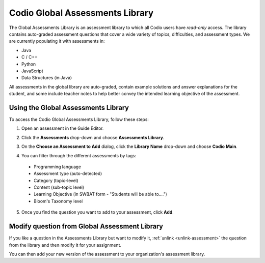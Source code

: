 .. meta::
   :description: The Codio Global Assessments Library contains auto-graded assessment questions that cover a wide variety of topics, difficulties, and assessment types. 
   
.. _global-library:

Codio Global Assessments Library
================================
The Global Assessments Library is an assessment library to which all Codio users have *read-only* access. The library contains auto-graded assessment questions that cover a wide variety of topics, difficulties, and assessment types. We are currently populating it with assessments in:

- Java
- C / C++
- Python
- JavaScript
- Data Structures (in Java)

All assessments in the global library are auto-graded, contain example solutions and answer explanations for the student, and some include teacher notes to help better convey the intended learning objective of the assessment.

Using the Global Assessments Library
------------------------------------
To access the Codio Global Assessments Library, follow these steps:

1. Open an assessment in the Guide Editor.
2. Click the **Assessments** drop-down and choose **Assessments Library**.
3. On the **Choose an Assessment to Add** dialog, click the **Library Name** drop-down and choose **Codio Main**.
4. You can filter through the different assessments by tags:

   .. image:: /img/bloomsTax.png
      :alt: Bloom's Taxonomy
  
  - Programming language
  - Assessment type (auto-detected)
  - Category (topic-level)
  - Content (sub-topic level)
  - Learning Objective (in SWBAT form - "Students will be able to....")
  - Bloom's Taxonomy level

5. Once you find the question you want to add to your assessment, click **Add**.

Modify question from Global Assessment Library
----------------------------------------------
If you like a question in the Assessments Library but want to modify it, :ref:`unlink <unlink-assessment>` the question from the library and then modify it for your assignment.

You can then add your new version of the assessment to your organization's assessment library.